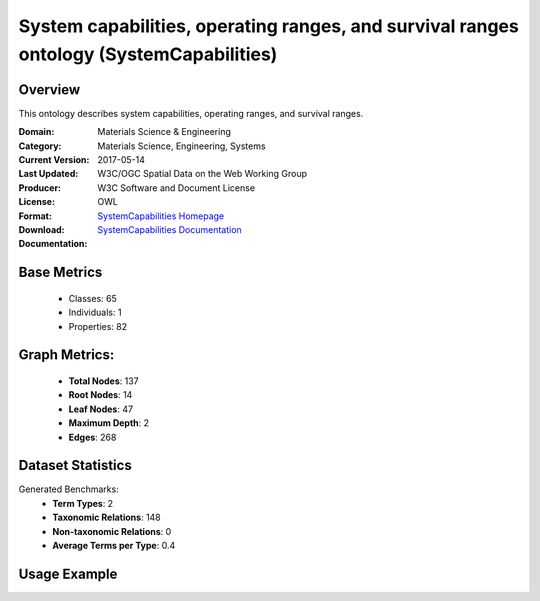 System capabilities, operating ranges, and survival ranges ontology (SystemCapabilities)
================

Overview
-----------------
This ontology describes system capabilities, operating ranges, and survival ranges.

:Domain: Materials Science & Engineering
:Category: Materials Science, Engineering, Systems
:Current Version:
:Last Updated: 2017-05-14
:Producer: W3C/OGC Spatial Data on the Web Working Group
:License: W3C Software and Document License
:Format: OWL
:Download: `SystemCapabilities Homepage <https://terminology.tib.eu/ts/ontologies/SSNSYSTEM>`_
:Documentation: `SystemCapabilities Documentation <https://terminology.tib.eu/ts/ontologies/SSNSYSTEM>`_

Base Metrics
---------------
    - Classes: 65
    - Individuals: 1
    - Properties: 82

Graph Metrics:
------------------
    - **Total Nodes**: 137
    - **Root Nodes**: 14
    - **Leaf Nodes**: 47
    - **Maximum Depth**: 2
    - **Edges**: 268

Dataset Statistics
-------------------
Generated Benchmarks:
    - **Term Types**: 2
    - **Taxonomic Relations**: 148
    - **Non-taxonomic Relations**: 0
    - **Average Terms per Type**: 0.4

Usage Example
------------------
.. code-block:: python
    from ontolearner.ontology import SystemCapabilities

    # Initialize and load ontology
    ontology = SystemCapabilities()
    ontology.load("path/to/ontology.owl")

    # Extract datasets
    data = ontology.extract()

    # Access specific relations
    term_types = data.term_typings
    taxonomic_relations = data.type_taxonomies
    non_taxonomic_relations = data.type_non_taxonomic_relations
